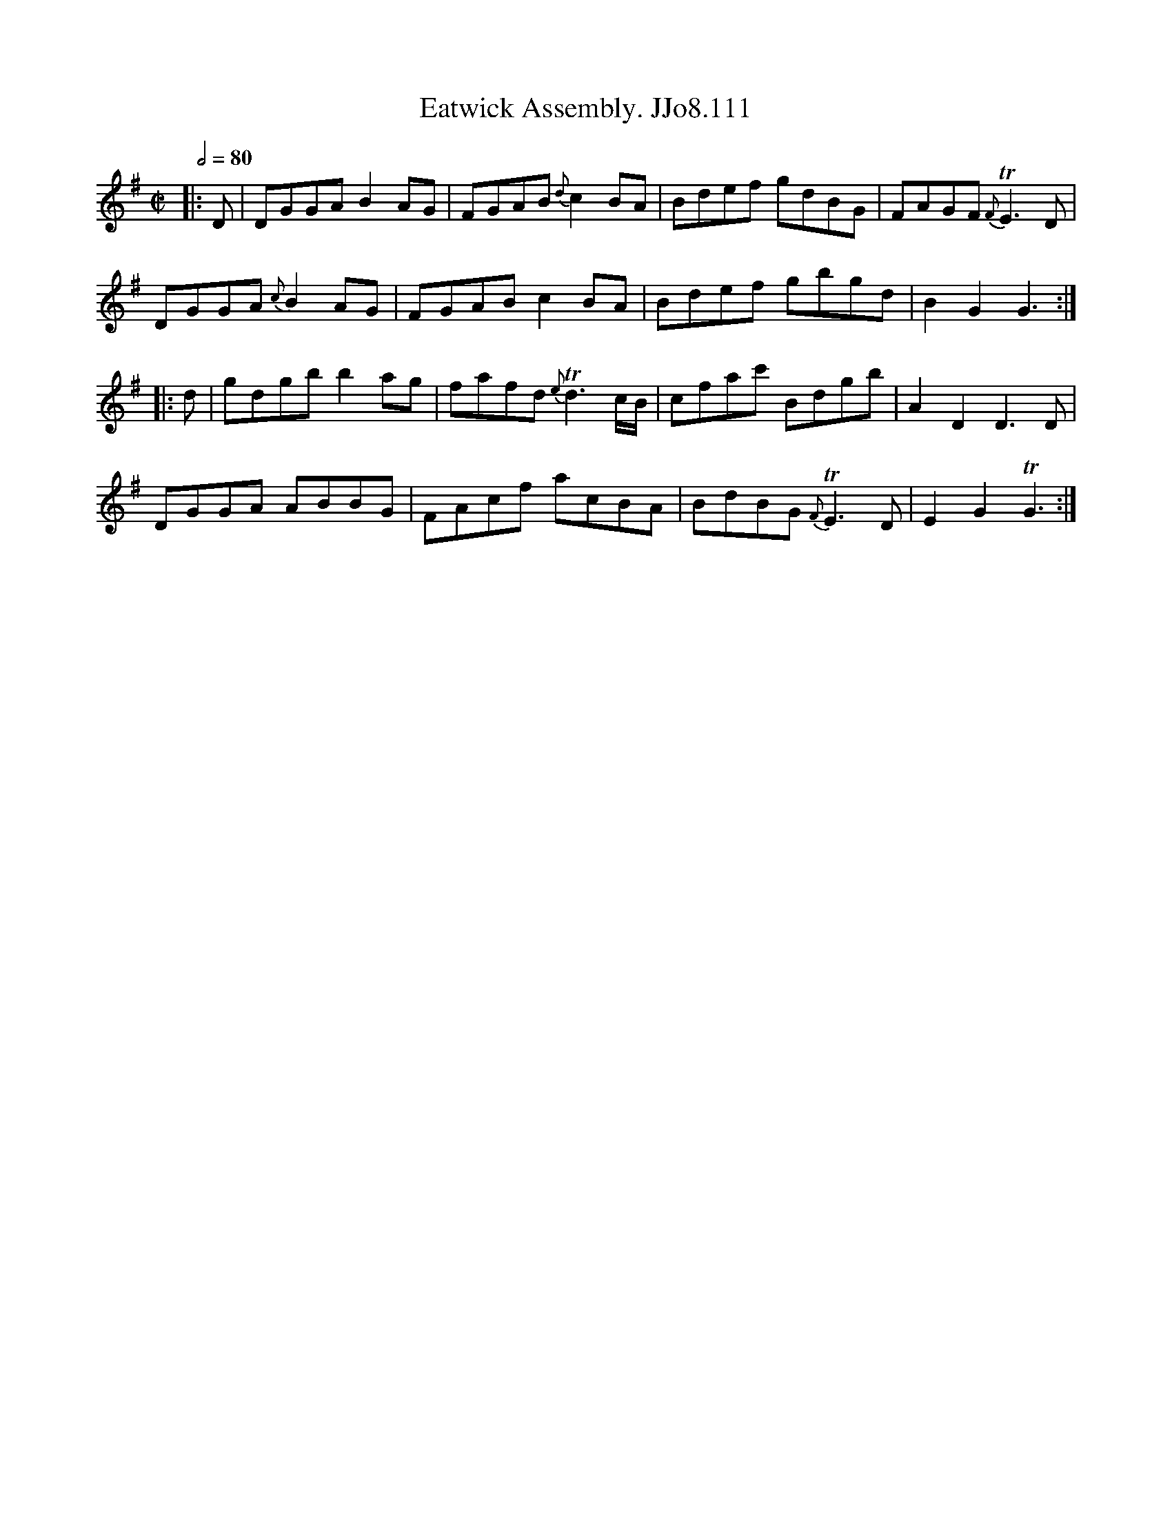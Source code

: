 X:111
T:Eatwick Assembly. JJo8.111
B:J.Johnson Choice Collection Vol 8 1758
Z:vmp.Simon Wilson 2013 www.village-music-project.org.uk
M:C|
L:1/8
Q:1/2=80
K:G
|:D|DGGAB2AG|FGAB{d}c2BA|Bdef gdBG|FAGF{F}TE3D|
DGGA{c}B2AG|FGABc2BA|Bdef gbgd|B2G2G3:|
|:d|gdgbb2ag|fafd{e}Td3c/B/|cfac' Bdgb|A2D2D3D|
DGGA ABBG|FAcf acBA|BdBG{F}TE3D|E2G2TG3:|
